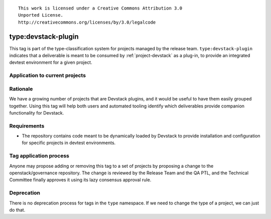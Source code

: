 ::

  This work is licensed under a Creative Commons Attribution 3.0
  Unported License.
  http://creativecommons.org/licenses/by/3.0/legalcode

.. _`tag-type:devstack-plugin`:

======================
 type:devstack-plugin
======================

This tag is part of the type-classification system for projects
managed by the release team. ``type:devstack-plugin`` indicates that a
deliverable is meant to be consumed by :ref:`project-devstack` as a
plug-in, to provide an integrated devtest environment for a given project.


Application to current projects
===============================

.. tagged-projects:: type:devstack-plugin


Rationale
=========

We have a growing number of projects that are Devstack plugins, and it would be
useful to have them easily grouped together. Using this tag will help both
users and automated tooling identify which deliverables provide companion
functionality for Devstack.


Requirements
============

* The repository contains code meant to be dynamically loaded by
  Devstack to provide installation and configuration for specific projects in
  devtest environments.


Tag application process
=======================

Anyone may propose adding or removing this tag to a set of projects by
proposing a change to the openstack/governance repository. The change
is reviewed by the Release Team and the QA PTL, and the Technical
Committee finally approves it using its lazy consensus approval rule.


Deprecation
===========

There is no deprecation process for tags in the ``type`` namespace. If
we need to change the type of a project, we can just do that.

.. _releases.openstack.org: http://releases.openstack.org/
